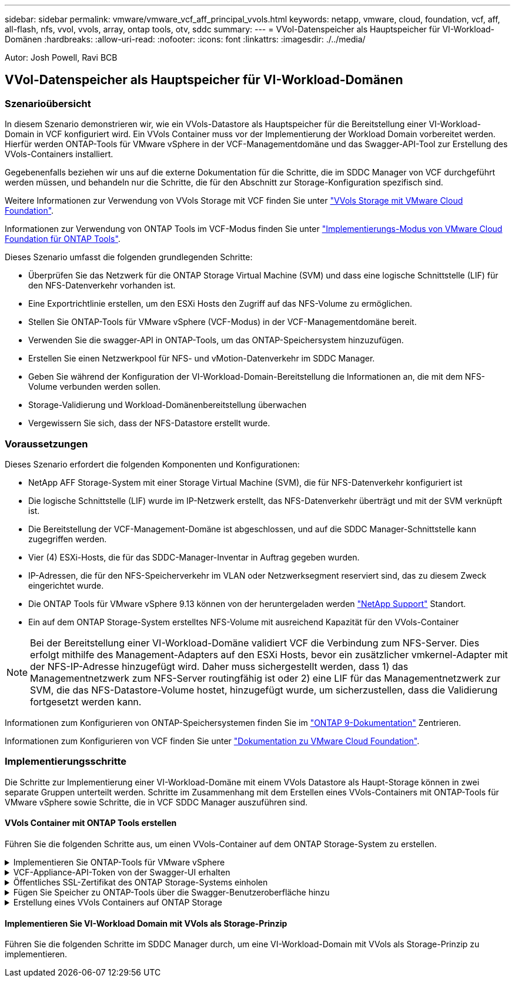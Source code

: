 ---
sidebar: sidebar 
permalink: vmware/vmware_vcf_aff_principal_vvols.html 
keywords: netapp, vmware, cloud, foundation, vcf, aff, all-flash, nfs, vvol, vvols, array, ontap tools, otv, sddc 
summary:  
---
= VVol-Datenspeicher als Hauptspeicher für VI-Workload-Domänen
:hardbreaks:
:allow-uri-read: 
:nofooter: 
:icons: font
:linkattrs: 
:imagesdir: ./../media/


[role="lead"]
Autor: Josh Powell, Ravi BCB



== VVol-Datenspeicher als Hauptspeicher für VI-Workload-Domänen



=== Szenarioübersicht

In diesem Szenario demonstrieren wir, wie ein VVols-Datastore als Hauptspeicher für die Bereitstellung einer VI-Workload-Domain in VCF konfiguriert wird. Ein VVols Container muss vor der Implementierung der Workload Domain vorbereitet werden. Hierfür werden ONTAP-Tools für VMware vSphere in der VCF-Managementdomäne und das Swagger-API-Tool zur Erstellung des VVols-Containers installiert.

Gegebenenfalls beziehen wir uns auf die externe Dokumentation für die Schritte, die im SDDC Manager von VCF durchgeführt werden müssen, und behandeln nur die Schritte, die für den Abschnitt zur Storage-Konfiguration spezifisch sind.

Weitere Informationen zur Verwendung von VVols Storage mit VCF finden Sie unter link:https://docs.vmware.com/en/VMware-Cloud-Foundation/5.1/vcf-admin/GUID-28A95C3D-1344-4579-A562-BEE5D07AAD2F.html["VVols Storage mit VMware Cloud Foundation"].

Informationen zur Verwendung von ONTAP Tools im VCF-Modus finden Sie unter link:https://docs.netapp.com/us-en/ontap-tools-vmware-vsphere/deploy/vmware_cloud_foundation_mode_deployment.html["Implementierungs-Modus von VMware Cloud Foundation für ONTAP Tools"].

Dieses Szenario umfasst die folgenden grundlegenden Schritte:

* Überprüfen Sie das Netzwerk für die ONTAP Storage Virtual Machine (SVM) und dass eine logische Schnittstelle (LIF) für den NFS-Datenverkehr vorhanden ist.
* Eine Exportrichtlinie erstellen, um den ESXi Hosts den Zugriff auf das NFS-Volume zu ermöglichen.
* Stellen Sie ONTAP-Tools für VMware vSphere (VCF-Modus) in der VCF-Managementdomäne bereit.
* Verwenden Sie die swagger-API in ONTAP-Tools, um das ONTAP-Speichersystem hinzuzufügen.
* Erstellen Sie einen Netzwerkpool für NFS- und vMotion-Datenverkehr im SDDC Manager.
* Geben Sie während der Konfiguration der VI-Workload-Domain-Bereitstellung die Informationen an, die mit dem NFS-Volume verbunden werden sollen.
* Storage-Validierung und Workload-Domänenbereitstellung überwachen
* Vergewissern Sie sich, dass der NFS-Datastore erstellt wurde.




=== Voraussetzungen

Dieses Szenario erfordert die folgenden Komponenten und Konfigurationen:

* NetApp AFF Storage-System mit einer Storage Virtual Machine (SVM), die für NFS-Datenverkehr konfiguriert ist
* Die logische Schnittstelle (LIF) wurde im IP-Netzwerk erstellt, das NFS-Datenverkehr überträgt und mit der SVM verknüpft ist.
* Die Bereitstellung der VCF-Management-Domäne ist abgeschlossen, und auf die SDDC Manager-Schnittstelle kann zugegriffen werden.
* Vier (4) ESXi-Hosts, die für das SDDC-Manager-Inventar in Auftrag gegeben wurden.
* IP-Adressen, die für den NFS-Speicherverkehr im VLAN oder Netzwerksegment reserviert sind, das zu diesem Zweck eingerichtet wurde.
* Die ONTAP Tools für VMware vSphere 9.13 können von der heruntergeladen werden link:https://mysupport.netapp.com/site/["NetApp Support"] Standort.
* Ein auf dem ONTAP Storage-System erstelltes NFS-Volume mit ausreichend Kapazität für den VVols-Container



NOTE: Bei der Bereitstellung einer VI-Workload-Domäne validiert VCF die Verbindung zum NFS-Server. Dies erfolgt mithilfe des Management-Adapters auf den ESXi Hosts, bevor ein zusätzlicher vmkernel-Adapter mit der NFS-IP-Adresse hinzugefügt wird. Daher muss sichergestellt werden, dass 1) das Managementnetzwerk zum NFS-Server routingfähig ist oder 2) eine LIF für das Managementnetzwerk zur SVM, die das NFS-Datastore-Volume hostet, hinzugefügt wurde, um sicherzustellen, dass die Validierung fortgesetzt werden kann.

Informationen zum Konfigurieren von ONTAP-Speichersystemen finden Sie im link:https://docs.netapp.com/us-en/ontap["ONTAP 9-Dokumentation"] Zentrieren.

Informationen zum Konfigurieren von VCF finden Sie unter link:https://docs.vmware.com/en/VMware-Cloud-Foundation/index.html["Dokumentation zu VMware Cloud Foundation"].



=== Implementierungsschritte

Die Schritte zur Implementierung einer VI-Workload-Domäne mit einem VVols Datastore als Haupt-Storage können in zwei separate Gruppen unterteilt werden. Schritte im Zusammenhang mit dem Erstellen eines VVols-Containers mit ONTAP-Tools für VMware vSphere sowie Schritte, die in VCF SDDC Manager auszuführen sind.



==== VVols Container mit ONTAP Tools erstellen

Führen Sie die folgenden Schritte aus, um einen VVols-Container auf dem ONTAP Storage-System zu erstellen.

.Implementieren Sie ONTAP-Tools für VMware vSphere
[%collapsible]
====
ONTAP Tools für VMware vSphere (OTV) werden als VM-Appliance implementiert und verfügen über eine integrierte vCenter-Benutzeroberfläche zum Management von ONTAP Storage. In dieser Lösung wird OTV im VCF-Modus bereitgestellt, der das Plug-in nicht automatisch mit vCenter registriert und eine swagger API-Schnittstelle zur Erstellung des VVols-Containers bereitstellt.

Führen Sie die folgenden Schritte aus, um ONTAP-Tools für VMware vSphere zu implementieren:

. Rufen Sie das OVA-Image der ONTAP-Tools auf link:https://mysupport.netapp.com/site/products/all/details/otv/downloads-tab["NetApp Support Website"] Und in einen lokalen Ordner herunterladen.
. Melden Sie sich bei der vCenter Appliance für die VCF-Management-Domain an.
. Klicken Sie in der vCenter-Appliance-Oberfläche mit der rechten Maustaste auf den Management-Cluster und wählen Sie *Deploy OVF Template…* aus
+
image:vmware-vcf-aff-image21.png["OVF-Vorlage bereitstellen..."]

+
{Nbsp}

. Klicken Sie im Assistenten *OVF-Vorlage bereitstellen* auf das Optionsfeld *Lokale Datei* und wählen Sie die im vorherigen Schritt heruntergeladene OVA-Datei für ONTAP-Tools aus.
+
image:vmware-vcf-aff-image22.png["Wählen Sie die OVA-Datei aus"]

+
{Nbsp}

. Wählen Sie für die Schritte 2 bis 5 des Assistenten einen Namen und Ordner für die VM aus, wählen Sie die Rechenressource aus, überprüfen Sie die Details und akzeptieren Sie die Lizenzvereinbarung.
. Wählen Sie für den Speicherort der Konfigurations- und Festplattendateien den vSAN Datastore des VCF Management Domain-Clusters aus.
+
image:vmware-vcf-aff-image23.png["Wählen Sie die OVA-Datei aus"]

+
{Nbsp}

. Wählen Sie auf der Seite Netzwerk auswählen das Netzwerk aus, das für den Verwaltungsdatenverkehr verwendet wird.
+
image:vmware-vcf-aff-image24.png["Wählen Sie Netzwerk aus"]

+
{Nbsp}

. Geben Sie auf der Seite Vorlage anpassen alle erforderlichen Informationen ein:
+
** Passwort für administrativen Zugriff auf OTV.
** NTP-Server-IP-Adresse.
** Passwort für das OTV-Wartungskonto.
** OTV Derby DB-Kennwort.
** Aktivieren Sie das Kontrollkästchen, um VMware Cloud Foundation (VCF)* zu aktivieren.
** FQDN oder IP-Adresse der vCenter-Appliance und Anmeldeinformationen für vCenter angeben.
** Geben Sie die erforderlichen Felder für Netzwerkeigenschaften an.
+
Wenn Sie fertig sind, klicken Sie auf *Weiter*, um fortzufahren.

+
image:vmware-vcf-aff-image25.png["OTV-Vorlage anpassen 1"]

+
image:vmware-vcf-aff-image26.png["OTV-Vorlage anpassen 2"]

+
{Nbsp}



. Überprüfen Sie alle Informationen auf der Seite bereit zur Fertigstellung, und klicken Sie auf Fertig stellen, um mit der Bereitstellung der OTV-Appliance zu beginnen.


====
.VCF-Appliance-API-Token von der Swagger-UI erhalten
[%collapsible]
====
Es gibt mehrere Schritte, die mit der Swagger-UI abgeschlossen werden müssen. Als Erstes erhalten Sie das VCF Appliance-API-Token.

. Rufen Sie die Swagger-Benutzeroberfläche auf, indem Sie zu navigieren https://otv_ip:8143/api/rest/swagger-ui.html[] In einem Webbrowser.
. Scrollen Sie nach unten zu *Benutzerauthentifizierung: APIs for user Authentication* und wählen Sie *Post /2.0/VCF/user/Login*.
+
image:vmware-vcf-aff-image27.png["Post /2.0/VCF/User/Login"]

. Schalten Sie unter *Parameter content type* den Inhaltstyp auf *Application/json*.
. Geben Sie unter *vcfLoginRequest* den Benutzernamen und das Passwort des OTV-Geräts ein.
+
image:vmware-vcf-aff-image28.png["Geben Sie den OTV-Benutzernamen und das Passwort ein"]

. Klicken Sie auf die Schaltfläche *Probieren Sie es aus!* und kopieren Sie unter *Response Header* den Text *"Authorization":*.
+
image:vmware-vcf-aff-image29.png["Antwortkopf für die Autorisierung kopieren"]



====
.Öffentliches SSL-Zertifikat des ONTAP Storage-Systems einholen
[%collapsible]
====
Im nächsten Schritt erhalten Sie das öffentliche SSL-Zertifikat für das ONTAP-Speichersystem mithilfe der Swagger UI.

. Suchen Sie in der Swagger-Benutzeroberfläche *Security: APIs related to Certificates* und wählen Sie *get /3.0/Security/certificates/{Host}/Server-Certificate* aus.
+
image:vmware-vcf-aff-image30.png["/3.0/Security/certificates/{Host}/Server-Certificate abrufen"]

. Fügen Sie im Feld *Appliance-API-Token* die im vorherigen Schritt erhaltene Textzeichenfolge ein.
. Geben Sie im Feld *Host* die IP-Adresse des ONTAP-Speichersystems ein, von dem Sie das öffentliche SSL-Zertifikat erhalten möchten.
+
image:vmware-vcf-aff-image31.png["Öffentliches ssl-Zertifikat kopieren"]



====
.Fügen Sie Speicher zu ONTAP-Tools über die Swagger-Benutzeroberfläche hinzu
[%collapsible]
====
Fügen Sie das ONTAP Storage-System über das VCF Appliance-API-Token und das öffentliche ONTAP SSL-Zertifikat zu OTV hinzu.

. Blättern Sie in der Benutzeroberfläche von Swagger zu Storage Systems: APIs related to Storage Systems, und wählen Sie Post /3.0/Storage/Clusters aus.
. Füllen Sie im Feld Appliance-API-Token das VCF-Token aus, das in einem vorherigen Schritt erhalten wurde. Beachten Sie, dass das Token irgendwann abläuft, sodass es möglicherweise notwendig ist, regelmäßig ein neues Token zu erhalten.
. Geben Sie im Textfeld *controllerRequest* die IP-Adresse des ONTAP-Speichersystems, den Benutzernamen, das Passwort und das im vorherigen Schritt erhaltene öffentliche SSL-Zertifikat an.
+
image:vmware-vcf-aff-image32.png["Geben Sie Informationen zum Hinzufügen des Speichersystems an"]

. Klicken Sie auf die Schaltfläche *Probieren Sie es aus!*, um das Speichersystem zu OTV hinzuzufügen.


====
.Erstellung eines VVols Containers auf ONTAP Storage
[%collapsible]
====
Im nächsten Schritt wird der vVol-Container auf dem ONTAP Storage-System erstellt. Beachten Sie, dass für diesen Schritt erforderlich ist, dass bereits ein NFS Volume auf dem ONTAP Storage-System erstellt wurde. Verwenden Sie unbedingt eine Exportrichtlinie, die den Zugriff auf das NFS-Volume von den ESXi Hosts, die darauf zugreifen werden, ermöglicht. Siehe den vorherigen Schritt unter...

. Scrollen Sie in der Swagger-Benutzeroberfläche zu Container: APIs related to Containers und wählen Sie Post /2.0/admin/Containers aus.
+
image:vmware-vcf-aff-image33.png["/2.0/admin/Container"]

. Füllen Sie im Feld *Appliance-API-Token* das VCF-Token aus, das in einem vorherigen Schritt erhalten wurde. Beachten Sie, dass das Token irgendwann abläuft, sodass es möglicherweise notwendig ist, regelmäßig ein neues Token zu erhalten.
. Füllen Sie im Feld „Containeranfrage“ die folgenden Pflichtfelder aus:
+
** „ControllerIp“: <ONTAP Management IP-Adresse>
** „DefaultScp“: <Storage-Funktionsprofil für vvol Container>
** FlexVols - „aggregateName“: <ONTAP Aggregat, auf dem das NFS-Volume residiert>
** FlexVols - „Name“: <Name des NFS-FlexVol>
** „Name“ <Name des vvol Containers>
** „VserverName“: <ONTAP Storage SVM, die NFS-FlexVol hostet>




image:vmware-vcf-aff-image34.png["Vvol containerRequest-Formular"]

4 Klicken Sie auf *Try it out!*, um den Befehl auszuführen und den vvol Container zu erstellen.

====


==== Implementieren Sie VI-Workload Domain mit VVols als Storage-Prinzip

Führen Sie die folgenden Schritte im SDDC Manager durch, um eine VI-Workload-Domain mit VVols als Storage-Prinzip zu implementieren.
